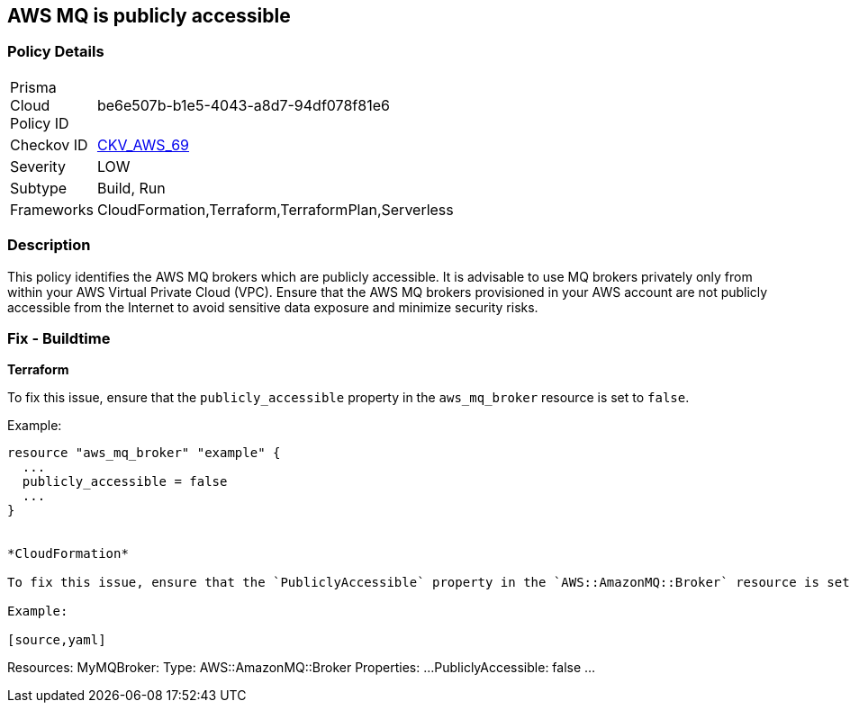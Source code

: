 == AWS MQ is publicly accessible


=== Policy Details 

[width=45%]
[cols="1,1"]
|=== 
|Prisma Cloud Policy ID 
| be6e507b-b1e5-4043-a8d7-94df078f81e6

|Checkov ID 
| https://github.com/bridgecrewio/checkov/tree/main/checkov/cloudformation/checks/resource/aws/AmazonMQBrokerPublicAccess.py[CKV_AWS_69]

|Severity
|LOW

|Subtype
|Build, Run

|Frameworks
|CloudFormation,Terraform,TerraformPlan,Serverless

|=== 



=== Description 


This policy identifies the AWS MQ brokers which are publicly accessible. It is advisable to use MQ brokers privately only from within your AWS Virtual Private Cloud (VPC). Ensure that the AWS MQ brokers provisioned in your AWS account are not publicly accessible from the Internet to avoid sensitive data exposure and minimize security risks. 

=== Fix - Buildtime


*Terraform*

To fix this issue, ensure that the `publicly_accessible` property in the `aws_mq_broker` resource is set to `false`.

Example:

[source,go]
----
resource "aws_mq_broker" "example" {
  ...
  publicly_accessible = false
  ...
}


*CloudFormation*

To fix this issue, ensure that the `PubliclyAccessible` property in the `AWS::AmazonMQ::Broker` resource is set to `false`.

Example:

[source,yaml]
----
Resources:
  MyMQBroker:
    Type: AWS::AmazonMQ::Broker
    Properties:
      ...
      PubliclyAccessible: false
      ...
----
